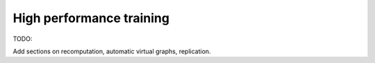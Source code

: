 High performance training
-------------------------

TODO:

Add sections on recomputation, automatic virtual graphs, replication.
